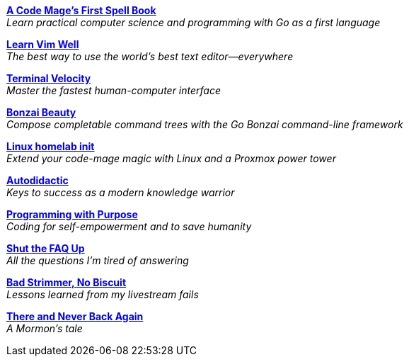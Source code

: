 link:code-mage[*A Code Mage's First Spell Book*] +
_Learn practical computer science and programming with Go as a first language_

link:learn-vim-well[*Learn Vim Well*] +
_The best way to use the world's best text editor—everywhere_

link:terminal-velocity[*Terminal Velocity*] +
_Master the fastest human-computer interface_

link:bonzai-beauty[*Bonzai Beauty*] +
_Compose completable command trees with the Go Bonzai command-line framework_

link:linux-homelab-init[*Linux homelab init*] +
_Extend your code-mage magic with Linux and a Proxmox power tower_

link:autodidactic[*Autodidactic*] +
_Keys to success as a modern knowledge warrior_

link:programming-with-purpose[*Programming with Purpose*] +
_Coding for self-empowerment and to save humanity_

link:shut-the-faq-up[*Shut the FAQ Up*] +
_All the questions I'm tired of answering_

link:bad-strimmer[*Bad Strimmer, No Biscuit*] +
_Lessons learned from my livestream fails_

link:mormons-tale[*There and Never Back Again*] +
_A Mormon's tale_

